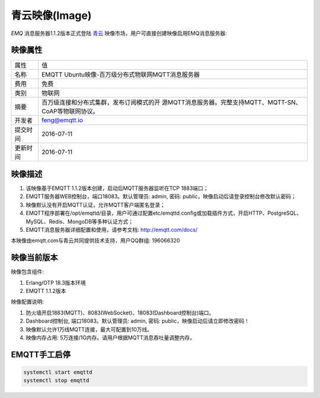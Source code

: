 
.. _image:

===============
青云映像(Image)
===============

*EMQ* 消息服务器1.1.2版本正式登陆 `青云`_ 映像市场，用户可直接创建映像启用EMQ消息服务器:

.. image:: ./_static/images/imagemarket.png

映像属性
--------

+--------------+---------------------------------------------------+
| 属性         | 值                                                |
+--------------+---------------------------------------------------+
| 名称         | EMQTT Ubuntu映像-百万级分布式物联网MQTT消息服务器 |
+--------------+---------------------------------------------------+
| 费用         | 免费                                              |
+--------------+---------------------------------------------------+
| 类别         | 物联网                                            |
+--------------+---------------------------------------------------+
|              | 百万级连接和分布式集群，发布订阅模式的开          |
| 摘要         | 源MQTT消息服务器。完整支持MQTT、MQTT-SN、         |
|              | CoAP等物联网协议。                                |
+--------------+---------------------------------------------------+
| 开发者       | feng@emqtt.io                                     |
+--------------+---------------------------------------------------+
| 提交时间     | 2016-07-11                                        |
+--------------+---------------------------------------------------+
| 更新时间     | 2016-07-11                                        |
+--------------+---------------------------------------------------+

映像描述
--------

1. 该映像基于EMQTT 1.1.2版本创建，启动后MQTT服务器监听在TCP 1883端口；

2. EMQTT服务器WEB控制台，端口18083。默认管理员: admin, 密码: public，映像启动后请登录控制台修改默认密码；

3. 映像默认没有开启MQTT认证，允许MQTT客户端匿名登录；

4. EMQTT程序部署在/opt/emqttd/目录，用户可通过配置etc/emqttd.config或加载插件方式，开启HTTP、PostgreSQL、MySQL、Redis、MongoDB等多种认证方式；

5. EMQTT消息服务器详细配置和使用，请参考文档: http://emqtt.com/docs/

本映像由emqtt.com与青云共同提供技术支持，用户QQ群组: 196066320

映像当前版本
------------

映像包含组件:

1. Erlang/OTP 18.3版本环境

2. EMQTT 1.1.2版本

映像配置说明:

1. 防火墙开启1883(MQTT)、8083(WebSocket)、18083(Dashboard控制台)端口。

2. Dashboard控制台, 端口18083。默认管理员: admin, 密码: public，映像启动后请立即修改密码！

3. 映像默认允许1万线MQTT连接，最大可配置到10万线。

4. 映像内存占用: 5万连接/1G内存。请用户根据MQTT消息吞吐量调整内存。

EMQTT手工启停
-------------

.. code::

    systemctl start emqttd
    systemctl stop emqttd

.. _青云: https://www.qingcloud.com

